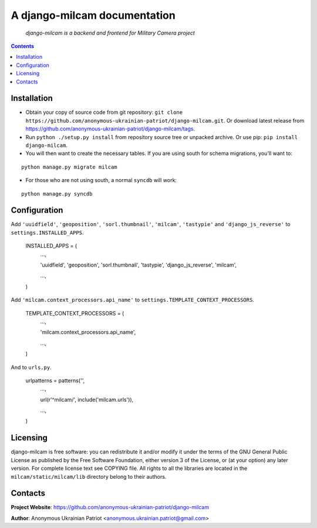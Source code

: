 .. django-milcam
.. README.rst

A django-milcam documentation
=============================

    *django-milcam is a backend and frontend for Military Camera project*

.. contents::

Installation
------------
* Obtain your copy of source code from git repository: ``git clone https://github.com/anonymous-ukrainian-patriot/django-milcam.git``. Or download latest release from https://github.com/anonymous-ukrainian-patriot/django-milcam/tags.
* Run ``python ./setup.py install`` from repository source tree or unpacked archive. Or use pip: ``pip install django-milcam``.
* You will then want to create the necessary tables. If you are using south for schema migrations, you'll want to:

::

    python manage.py migrate milcam

* For those who are not using south, a normal ``syncdb`` will work:

::

    python manage.py syncdb

Configuration
-------------
Add ``'uuidfield'``, ``'geoposition'``, ``'sorl.thumbnail'``, ``'milcam'``, ``'tastypie'`` and ``'django_js_reverse'`` to ``settings.INSTALLED_APPS``.

    INSTALLED_APPS = (
        ...,

        'uuidfield',
        'geoposition',
        'sorl.thumbnail',
        'tastypie',
        'django_js_reverse',
        'milcam',

        ...,

    )

Add ``'milcam.context_processors.api_name'`` to ``settings.TEMPLATE_CONTEXT_PROCESSORS``.

    TEMPLATE_CONTEXT_PROCESSORS = (
        ...,

        'milcam.context_processors.api_name',

        ...,

    )

And to ``urls.py``.

    urlpatterns = patterns('',
        ...,

        url(r'^milcam/', include('milcam.urls')),

        ...,

    )

Licensing
---------
django-milcam is free software: you can redistribute it and/or modify it under the terms of the GNU General Public License as published by the Free Software Foundation, either version 3 of the License, or (at your option) any later version.
For complete license text see COPYING file.
All rights to all the libraries are located in the ``milcam/static/milcam/lib`` directory belong to their authors.

Contacts
--------
**Project Website**: https://github.com/anonymous-ukrainian-patriot/django-milcam

**Author**: Anonymous Ukrainian Patriot <anonymous.ukrainian.patriot@gmail.com>
